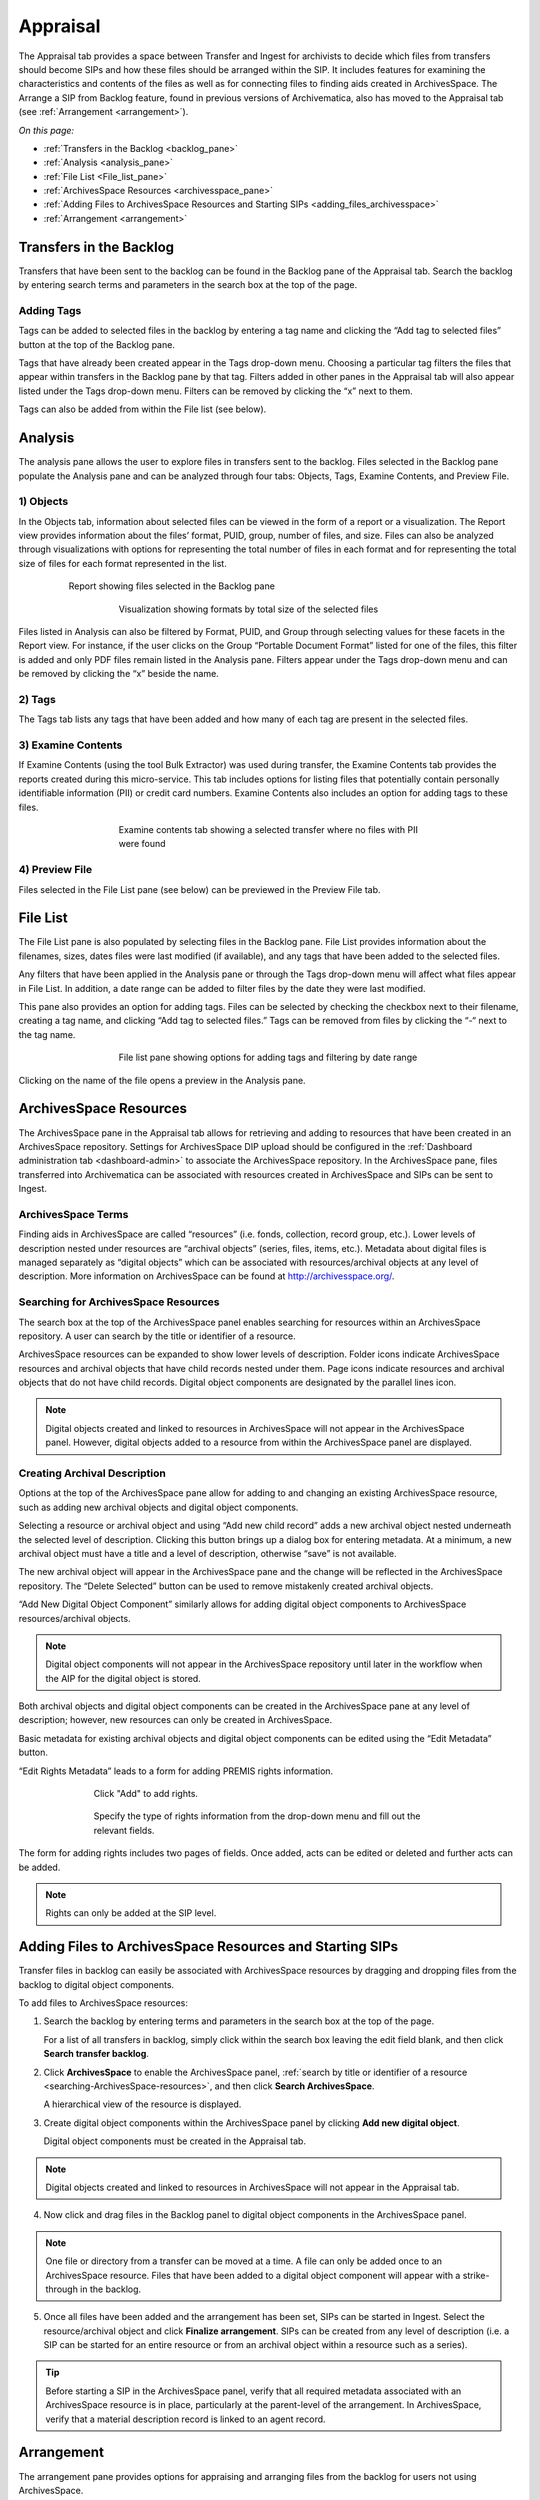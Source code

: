 .. _appraisal:

=========
Appraisal
=========

The Appraisal tab provides a space between Transfer and Ingest for archivists to
decide which files from transfers should become SIPs and how these files should
be arranged within the SIP. It includes features for examining the
characteristics and contents of the files as well as for connecting files to
finding aids created in ArchivesSpace. The Arrange a SIP from Backlog feature,
found in previous versions of Archivematica, also has moved to the Appraisal tab
(see :ref:`Arrangement <arrangement>`).

*On this page:*

* :ref:`Transfers in the Backlog <backlog_pane>`
* :ref:`Analysis <analysis_pane>`
* :ref:`File List <File_list_pane>`
* :ref:`ArchivesSpace Resources <archivesspace_pane>`
* :ref:`Adding Files to ArchivesSpace Resources and Starting SIPs <adding_files_archivesspace>`
* :ref:`Arrangement <arrangement>`

.. _backlog_pane:

Transfers in the Backlog
------------------------

Transfers that have been sent to the backlog can be found in the Backlog pane of
the Appraisal tab. Search the backlog by entering search terms and parameters in
the search box at the top of the page.

.. image:: images/search_backlog.*
   :align: center
   :width: 80%
   :alt: Search box for searching the backlog in the Appraisal tab

Adding Tags
===========

Tags can be added to selected files in the backlog by entering a tag name and
clicking the “Add tag to selected files” button at the top of the Backlog pane.

.. image:: images/tags_backlog.*
   :align: center
   :width: 60%
   :alt: Adding tags to files in the backlog

Tags that have already been created appear in the Tags drop-down menu. Choosing
a particular tag filters the files that appear within transfers in the Backlog
pane by that tag. Filters added in other panes in the Appraisal tab will also
appear listed under the Tags drop-down menu. Filters can be removed by clicking
the “x” next to them.

.. image:: images/adding_filters.*
   :align: center
   :width: 40%
   :alt: Filters as they appear below the tags drop-down menu

Tags can also be added from within the File list (see below).

.. _analysis_pane:

Analysis
--------

The analysis pane allows the user to explore files in transfers sent to the
backlog. Files selected in the Backlog pane populate the Analysis pane and can
be analyzed through four tabs: Objects, Tags, Examine Contents, and Preview File.

1) Objects
==========

In the Objects tab, information about selected files can be viewed in the form
of a report or a visualization. The Report view provides information about the
files’ format, PUID, group, number of files, and size. Files can also be
analyzed through visualizations with options for representing the total number
of files in each format and for representing the total size of files for each
format represented in the list.

.. figure:: images/analysis_report.*
   :align: center
   :figwidth: 80%
   :width: 100%
   :alt: Report view in the Analysis pane

   Report showing files selected in the Backlog pane


.. figure:: images/analysis_visualization.*
   :align: center
   :figwidth: 60%
   :width: 100%
   :alt: Visualization showing formats by total size of files

   Visualization showing formats by total size of the selected files

Files listed in Analysis can also be filtered by Format, PUID, and Group through
selecting values for these facets in the Report view. For instance, if the user
clicks on the Group “Portable Document Format” listed for one of the files, this
filter is added and only PDF files remain listed in the Analysis pane. Filters
appear under the Tags drop-down menu and can be removed by clicking the “x”
beside the name.

2) Tags
=======

The Tags tab lists any tags that have been added and how many of each tag are
present in the selected files.

.. image:: images/analysis_tags.*
   :align: center
   :width: 60%
   :alt: Tags tab in the analysis pane

3) Examine Contents
===================

If Examine Contents (using the tool Bulk Extractor) was used during transfer,
the Examine Contents tab provides the reports created during this micro-service.
This tab includes options for listing files that potentially contain personally
identifiable information (PII) or credit card numbers. Examine Contents also
includes an option for adding tags to these files.

.. figure:: images/analysis_examine_contents.*
   :align: center
   :figwidth: 60%
   :width: 100%
   :alt: Examine contents tab in the anaysis pane

   Examine contents tab showing a selected transfer where no files with PII were
   found

4) Preview File
===============

Files selected in the File List pane (see below) can be previewed in the Preview
File tab.

.. _File_list_pane:

File List
------------
The File List pane is also populated by selecting files in the Backlog
pane. File List provides information about the filenames, sizes, dates files
were last modified (if available), and any tags that have been added to the
selected files.

Any filters that have been applied in the Analysis pane or through the Tags
drop-down menu will affect what files appear in File List. In addition, a date
range can be added to filter files by the date they were last modified.

This pane also provides an option for adding tags. Files can be selected by
checking the checkbox next to their filename, creating a tag name, and clicking
“Add tag to selected files.” Tags can be removed from files by clicking the “-“
next to the tag name.

.. figure:: images/analysis_file_list.*
   :align: center
   :figwidth: 60%
   :width: 100%
   :alt: File list pane

   File list pane showing options for adding tags and filtering by date range


Clicking on the name of the file opens a preview in the Analysis pane.


.. image:: images/analysis_preview_file.*
   :align: center
   :width: 80%
   :alt: Preview file window in the Analysis pane

.. _archivesspace_pane:

ArchivesSpace Resources
-----------------------

The ArchivesSpace pane in the Appraisal tab allows for retrieving and adding to
resources that have been created in an ArchivesSpace repository. Settings for
ArchivesSpace DIP upload should be configured in the :ref:`Dashboard administration tab <dashboard-admin>`
to associate the ArchivesSpace repository. In the ArchivesSpace pane, files
transferred into Archivematica can be associated with resources created in
ArchivesSpace and SIPs can be sent to Ingest.

ArchivesSpace Terms
===================

Finding aids in ArchivesSpace are called “resources” (i.e. fonds, collection,
record group, etc.). Lower levels of description nested under resources are
“archival objects” (series, files, items, etc.). Metadata about digital files is
managed separately as “digital objects” which can be associated with
resources/archival objects at any level of description. More information on
ArchivesSpace can be found at http://archivesspace.org/.

.. _searching-ArchivesSpace-resources:

Searching for ArchivesSpace Resources
=====================================

The search box at the top of the ArchivesSpace panel enables searching for
resources within an ArchivesSpace repository. A user can search by the title or
identifier of a resource.

ArchivesSpace resources can be expanded to show lower levels of description.
Folder icons indicate ArchivesSpace resources and archival objects that have
child records nested under them. Page icons indicate resources and archival
objects that do not have child records. Digital object components are designated
by the parallel lines icon.

.. note::

   Digital objects created and linked to resources in ArchivesSpace will not appear in the ArchivesSpace panel. However, digital objects added to a resource from within the ArchivesSpace panel are displayed.

.. image:: images/archivesspace_search.*
   :align: center
   :width: 60%
   :alt: ArchivesSpace pane with an ArchivesSpace resource expanded to show levels of hierarchy

Creating Archival Description
=============================

Options at the top of the ArchivesSpace pane allow for adding to and changing an
existing ArchivesSpace resource, such as adding new archival objects and digital
object components.

Selecting a resource or archival object and using “Add new child record” adds a
new archival object nested underneath the selected level of description.
Clicking this button brings up a dialog box for entering metadata. At a minimum,
a new archival object must have a title and a level of description, otherwise
“save” is not available.

.. image:: images/archivesspace_add_new_child.*
   :align: center
   :width: 60%
   :alt: Add new child record dialog box

The new archival object will appear in the ArchivesSpace pane and the change
will be reflected in the ArchivesSpace repository. The “Delete Selected” button
can be used to remove mistakenly created archival objects.

“Add New Digital Object Component” similarly allows for adding digital object
components to ArchivesSpace resources/archival objects.

.. note::

   Digital object components will not appear in the ArchivesSpace repository
   until later in the workflow when the AIP for the digital object is stored.

Both archival objects and digital object components can be created in the
ArchivesSpace pane at any level of description; however, new resources can only
be created in ArchivesSpace.

Basic metadata for existing archival objects and digital object components can
be edited using the “Edit Metadata” button.

.. image:: images/archivesspace_edit_metadata.*
   :align: center
   :width: 60%
   :alt: Edit metadata dialog box

“Edit Rights Metadata” leads to a form for adding PREMIS rights information.

.. figure:: images/archivesspace_edit_rights_metadata1.*
   :align: center
   :figwidth: 70%
   :width: 100%
   :alt: Form for adding rights information

   Click "Add" to add rights.

.. figure:: images/archivesspace_edit_rights_metadata2.*
   :align: center
   :figwidth: 70%
   :width: 100%
   :alt: Adding PREMIS rights information

   Specify the type of rights information from the drop-down menu and fill out
   the relevant fields.

The form for adding rights includes two pages of fields. Once added, acts can be
edited or deleted and further acts can be added.

.. image:: images/archivesspace_edit_rights_metadata3.*
   :align: center
   :width: 70%
   :alt: Added rights in Archivematica

.. note::

   Rights can only be added at the SIP level.

.. _adding_files_archivesspace:

Adding Files to ArchivesSpace Resources and Starting SIPs
---------------------------------------------------------

Transfer files in backlog can easily be associated with ArchivesSpace resources by dragging and dropping files from the backlog to digital object components.

To add files to ArchivesSpace resources:

1. Search the backlog by entering terms and parameters in the search box at the top of the page.
   
   For a list of all transfers in backlog, simply click within the search box leaving the edit field blank, and then click **Search transfer backlog**.

2. Click **ArchivesSpace** to enable the ArchivesSpace panel, :ref:`search by title or identifier of a resource <searching-ArchivesSpace-resources>`, and then click **Search ArchivesSpace**.
   
   A hierarchical view of the resource is displayed.
   
3. Create digital object components within the ArchivesSpace panel by clicking **Add new digital object**.   
   
   Digital object components must be created in the Appraisal tab.

.. note::

   Digital objects created and linked to resources in ArchivesSpace will not appear in the Appraisal tab.

4. Now click and drag files in the Backlog panel to digital object components in the ArchivesSpace panel.

.. image:: images/backlog_and_archivesspace.*
   :align: center
   :width: 80%
   :alt: Backlog and analysis panes

.. note::

   One file or directory from a transfer can be moved at a time. A file can only be
   added once to an ArchivesSpace resource. Files that have been added to a digital object component will appear with a strike-through in the backlog.

5. Once all files have been added and the arrangement has been set, SIPs can be
   started in Ingest. Select the resource/archival object and click
   **Finalize arrangement**. SIPs can be created from any level of description
   (i.e. a SIP can be started for an entire resource or from an archival object
   within a resource such as a series).

.. tip::

   Before starting a SIP in the ArchivesSpace panel, verify that all required metadata associated with an ArchivesSpace resource is in place, particularly at the parent-level of the arrangement. In ArchivesSpace, verify that a material description record is linked to an agent record.

.. _arrangement:

Arrangement
-----------

The arrangement pane provides options for appraising and arranging files from
the backlog for users not using ArchivesSpace.

Files from the Backlog pane can be dragged to the Arrangement pane to arrange
the files and create SIPs.

To create structure within the SIP or to create multiple SIPs, use “Add
directory.” This button can be used to create separate directories or to create
directories nested within other directories.

Once all relevant files have been dragged from the Backlog pane to directories
in Arrangement, select the top-level directory corresponding to the intended
SIP, and click “Create SIP” to send the SIP to Ingest. Other directories will
remain in the Arrange pane until arrangement is complete and they are sent to
Ingest.

:ref:`Back to the top <appraisal>`
